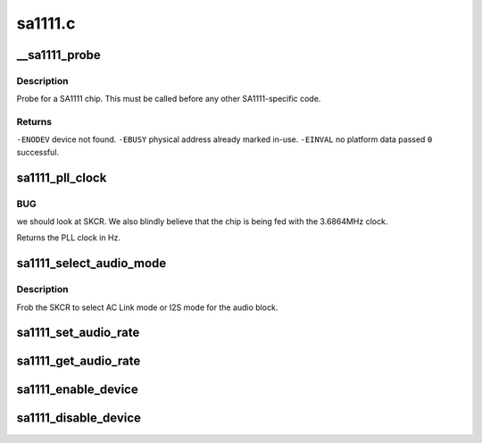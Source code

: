 .. -*- coding: utf-8; mode: rst -*-

========
sa1111.c
========


.. _`__sa1111_probe`:

__sa1111_probe
==============

.. c:function:: int __sa1111_probe (struct device *me, struct resource *mem, int irq)

    probe for a single SA1111 chip.

    :param struct device \*me:

        *undescribed*

    :param struct resource \*mem:

        *undescribed*

    :param int irq:

        *undescribed*



.. _`__sa1111_probe.description`:

Description
-----------

Probe for a SA1111 chip.  This must be called
before any other SA1111-specific code.



.. _`__sa1111_probe.returns`:

Returns
-------

``-ENODEV``        device not found.
``-EBUSY``                physical address already marked in-use.
``-EINVAL``        no platform data passed
``0``                successful.



.. _`sa1111_pll_clock`:

sa1111_pll_clock
================

.. c:function:: unsigned int sa1111_pll_clock (struct sa1111_dev *sadev)

    return the current PLL clock frequency.

    :param struct sa1111_dev \*sadev:
        SA1111 function block



.. _`sa1111_pll_clock.bug`:

BUG
---

we should look at SKCR.  We also blindly believe that
the chip is being fed with the 3.6864MHz clock.

Returns the PLL clock in Hz.



.. _`sa1111_select_audio_mode`:

sa1111_select_audio_mode
========================

.. c:function:: void sa1111_select_audio_mode (struct sa1111_dev *sadev, int mode)

    select I2S or AC link mode

    :param struct sa1111_dev \*sadev:
        SA1111 function block

    :param int mode:
        One of ``SA1111_AUDIO_ACLINK`` or ``SA1111_AUDIO_I2S``



.. _`sa1111_select_audio_mode.description`:

Description
-----------

Frob the SKCR to select AC Link mode or I2S mode for
the audio block.



.. _`sa1111_set_audio_rate`:

sa1111_set_audio_rate
=====================

.. c:function:: int sa1111_set_audio_rate (struct sa1111_dev *sadev, int rate)

    set the audio sample rate

    :param struct sa1111_dev \*sadev:
        SA1111 SAC function block

    :param int rate:
        sample rate to select



.. _`sa1111_get_audio_rate`:

sa1111_get_audio_rate
=====================

.. c:function:: int sa1111_get_audio_rate (struct sa1111_dev *sadev)

    get the audio sample rate

    :param struct sa1111_dev \*sadev:
        SA1111 SAC function block device



.. _`sa1111_enable_device`:

sa1111_enable_device
====================

.. c:function:: int sa1111_enable_device (struct sa1111_dev *sadev)

    enable an on-chip SA1111 function block

    :param struct sa1111_dev \*sadev:
        SA1111 function block device to enable



.. _`sa1111_disable_device`:

sa1111_disable_device
=====================

.. c:function:: void sa1111_disable_device (struct sa1111_dev *sadev)

    disable an on-chip SA1111 function block

    :param struct sa1111_dev \*sadev:
        SA1111 function block device to disable

